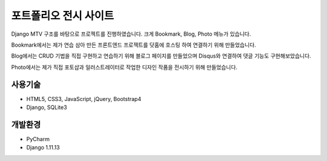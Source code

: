 포트폴리오 전시 사이트
======

Django MTV 구조를 바탕으로 프로젝트를 진행하였습니다. 크게 Bookmark, Blog, Photo 메뉴가 있습니다.

Bookmark에서는 제가 연습 삼아 만든 프론트엔드 프로젝트를 닷홈에 호스팅 하여 연결하기 위해 만들었습니다.

Blog에서는 CRUD 기법을 직접 구현하고 연습하기 위해 블로그 페이지를 만들었으며 Disqus와 연결하여 댓글 기능도 구현해보았습니다.

Photo에서는 제가 직접 포토샵과 일러스트레이터로 작업한 디자인 작품을 전시하기 위해 만들었습니다.


사용기술
--------

* HTML5, CSS3, JavaScript, jQuery, Bootstrap4
* Django, SQLite3


개발환경
--------

* PyCharm
* Django 1.11.13
